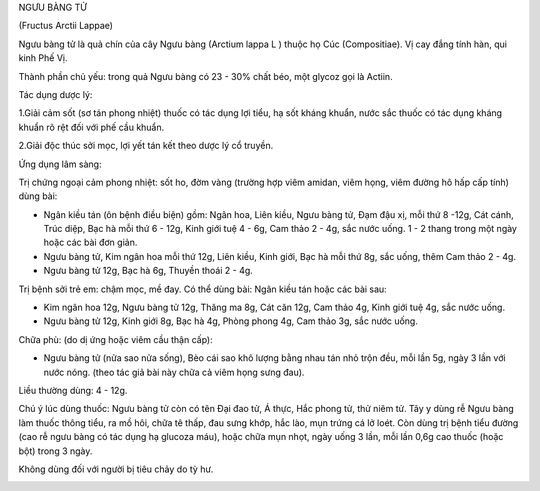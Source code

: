 .. _plants_nguu_bang_tu:




NGƯU BÀNG TỬ

(Fructus Arctii Lappae)

Ngưu bàng tử là quả chín của cây Ngưu bàng (Arctium lappa L ) thuộc họ
Cúc (Compositiae). Vị cay đắng tính hàn, qui kinh Phế Vị.

Thành phần chủ yếu: trong quả Ngưu bàng có 23 - 30% chất béo, một glycoz
gọi là Actiin.

Tác dụng dược lý:

1.Giải cảm sốt (sơ tán phong nhiệt) thuốc có tác dụng lợi tiểu, hạ sốt
kháng khuẩn, nước sắc thuốc có tác dụng kháng khuẩn rõ rệt đối với phế
cầu khuẩn.

2.Giải độc thúc sởi mọc, lợi yết tán kết theo dược lý cổ truyền.

Ứng dụng lâm sàng:

Trị chứng ngoại cảm phong nhiệt: sốt ho, đờm vàng (trường hợp viêm
amidan, viêm họng, viêm đường hô hấp cấp tính) dùng bài:

-  Ngân kiều tán (ôn bệnh điều biện) gồm: Ngân hoa, Liên kiều, Ngưu
   bàng tử, Đạm đậu xị, mỗi thứ 8 -12g, Cát cánh, Trúc diệp, Bạc hà mỗi
   thứ 6 - 12g, Kinh giới tuệ 4 - 6g, Cam thảo 2 - 4g, sắc nước uống. 1
   - 2 thang trong một ngày hoặc các bài đơn giản.
-  Ngưu bàng tử, Kim ngân hoa mỗi thứ 12g, Liên kiều, Kinh giới, Bạc hà
   mỗi thứ 8g, sắc uống, thêm Cam thảo 2 - 4g.
-  Ngưu bàng tử 12g, Bạc hà 6g, Thuyền thoái 2 - 4g.

Trị bệnh sởi trẻ em: chậm mọc, mề đay. Có thể dùng bài: Ngân kiều tán
hoặc các bài sau:

-  Kim ngân hoa 12g, Ngưu bàng tử 12g, Thăng ma 8g, Cát căn 12g, Cam
   thảo 4g, Kinh giới tuệ 4g, sắc nước uống.
-  Ngưu bàng tử 12g, Kinh giới 8g, Bạc hà 4g, Phòng phong 4g, Cam thảo
   3g, sắc nước uống.

Chữa phù: (do dị ứng hoặc viêm cầu thận cấp):

-  Ngưu bàng tử (nửa sao nửa sống), Bèo cái sao khô lượng bằng nhau tán
   nhỏ trộn đều, mỗi lần 5g, ngày 3 lần với nước nóng. (theo tác giả bài
   này chữa cả viêm họng sưng đau).

Liều thường dùng: 4 - 12g.

Chú ý lúc dùng thuốc: Ngưu bàng tử còn có tên Đại đao tử, Á thực, Hắc
phong tử, thử niêm tử. Tây y dùng rễ Ngưu bàng làm thuốc thông tiểu, ra
mồ hôi, chữa tê thấp, đau sưng khớp, hắc lào, mụn trứng cá lở loét. Còn
dùng trị bệnh tiểu đường (cao rễ ngưu bàng có tác dụng hạ glucoza máu),
hoặc chữa mụn nhọt, ngày uống 3 lần, mỗi lần 0,6g cao thuốc (hoặc bột)
trong 3 ngày.

Không dùng đối với người bị tiêu chảy do tỳ hư.

..  image:: NGUUBANGTU.JPG
   :width: 50px
   :height: 50px
   :target: NGUUBANGTU_.htm
